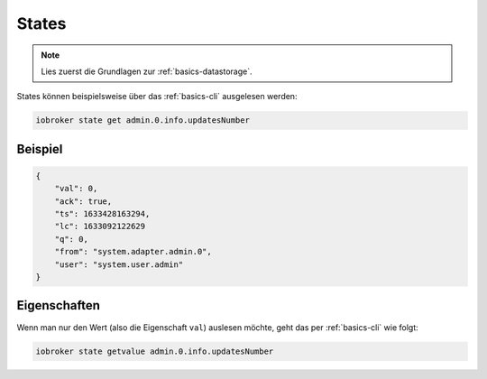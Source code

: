 .. _development-states:

States
======

.. note::
    Lies zuerst die Grundlagen zur :ref:`basics-datastorage`.

States können beispielsweise über das :ref:`basics-cli` ausgelesen werden:

.. code:: console

    iobroker state get admin.0.info.updatesNumber

Beispiel
--------

.. code:: json

    {
        "val": 0,
        "ack": true,
        "ts": 1633428163294,
        "lc": 1633092122629
        "q": 0,
        "from": "system.adapter.admin.0",
        "user": "system.user.admin"
    }

Eigenschaften
-------------

.. confval:: val

    Der aktuell gespeicherte Wert

    :type: string

.. confval:: ack

    Bestätigt-Flag, ob der (neue) Wert vom Adapter bzw. Ziel akzeptiert wurde

    :type: boolean

.. confval:: ts

    Unix Timestamp (Zeitstempel in Millisekunden) wann der Zustand zuletzt **aktualisiert** wurde

    :type: number

.. confval:: lc

    Unix Zimestamp (Zeitstempel in Millisekunden) wann der Zustand zuletzt **geändert** wurde (last change)

    :type: number

.. confval:: q

    Qualität

    :type: number

.. confval:: from

    Instanz, welche die Änderung durchgeführt hat (z.B. ``system.adapter.admin.0``) (optional)

    :type: string

.. confval:: user

    Benutzer, welcher die Änderung durchgeführt hat (z.B. ``system.user.admin``) (optional)

    :type: string

.. confval:: c

    Kommentar (optional)

    :type: string

.. confval:: expire

    Zeit in Sekunden, wann der Wert auf null gesetzt wird (optional)
    In diesem Beispiel ist der Wert ``0`` (numerisch Null).

    :type: number

Wenn man nur den Wert (also die Eigenschaft ``val``) auslesen möchte, geht das per :ref:`basics-cli` wie folgt:

.. code:: console

    iobroker state getvalue admin.0.info.updatesNumber
